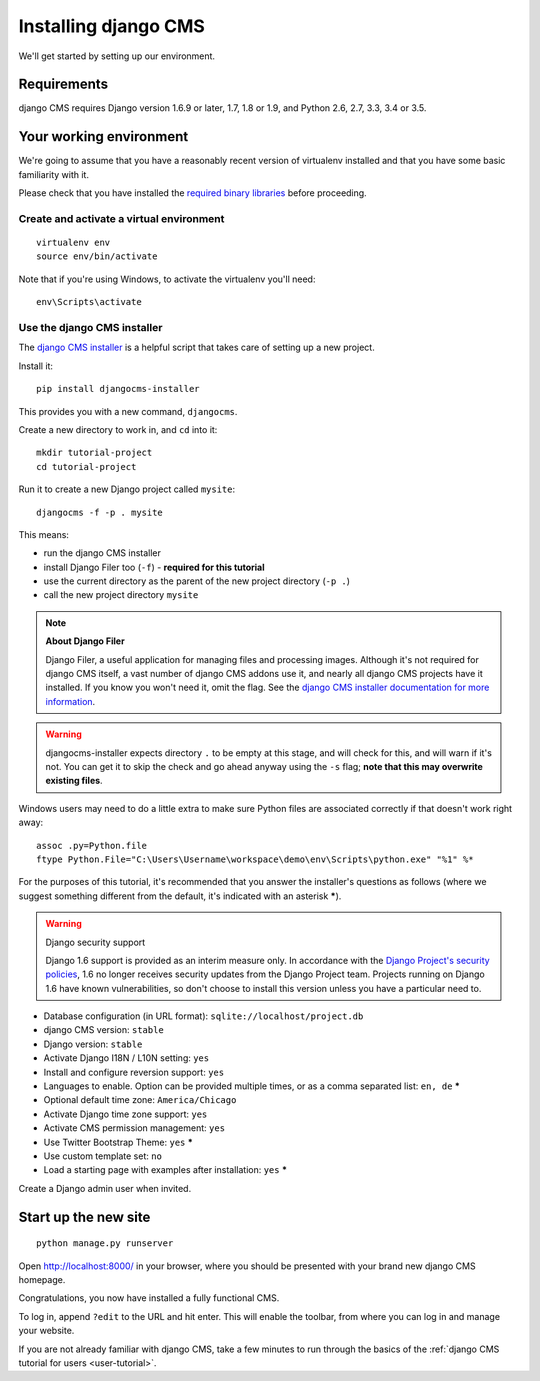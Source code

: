 #####################
Installing django CMS
#####################

We'll get started by setting up our environment.

************
Requirements
************

django CMS requires Django version 1.6.9 or later, 1.7, 1.8 or 1.9, and
Python 2.6, 2.7, 3.3, 3.4 or 3.5.

************************
Your working environment
************************

We're going to assume that you have a reasonably recent version of virtualenv
installed and that you have some basic familiarity with it.

Please check that you have installed the
`required binary libraries <http://djangocms-installer.readthedocs.org/en/latest/libraries.html>`_
before proceeding.

Create and activate a virtual environment
=========================================

::

    virtualenv env
    source env/bin/activate

Note that if you're using Windows, to activate the virtualenv you'll need::

    env\Scripts\activate


Use the django CMS installer
============================

The `django CMS installer <https://github.com/nephila/djangocms-installer>`_ is
a helpful script that takes care of setting up a new project.

Install it::

    pip install djangocms-installer

This provides you with a new command, ``djangocms``.

Create a new directory to work in, and ``cd`` into it::

    mkdir tutorial-project
    cd tutorial-project

Run it to create a new Django project called ``mysite``::

    djangocms -f -p . mysite

This means:

* run the django CMS installer
* install Django Filer too (``-f``) - **required for this tutorial**
* use the current directory as the parent of the new project directory (``-p .``)
* call the new project directory ``mysite``

.. note:: **About Django Filer**

   Django Filer, a useful application for managing files and processing images. Although it's not
   required for django CMS itself, a vast number of django CMS addons use it, and nearly all django
   CMS projects have it installed. If you know you won't need it, omit the flag. See the `django
   CMS installer documentation for more information <http://djangocms-installer.readthedocs.org>`_.


.. warning::
   djangocms-installer expects directory ``.`` to be empty at this stage, and will check for this,
   and will warn if it's not. You can get it to skip the check and go ahead anyway using the ``-s``
   flag; **note that this may overwrite existing files**.


Windows users may need to do a little extra to make sure Python files are associated correctly if that doesn't work right away::

    assoc .py=Python.file
    ftype Python.File="C:\Users\Username\workspace\demo\env\Scripts\python.exe" "%1" %*

For the purposes of this tutorial, it's recommended that you answer the
installer's questions as follows (where we suggest something different from the default, it's
indicated with an asterisk *****).

.. warning:: Django security support

    Django 1.6 support is provided as an interim measure only. In accordance with the `Django
    Project's security policies <https://docs.djangoproject.com/en/dev/internals/security/>`_, 1.6
    no longer receives security updates from the Django Project team. Projects running on Django
    1.6 have known vulnerabilities, so don't choose to install this version unless you have a
    particular need to.

* Database configuration (in URL format): ``sqlite://localhost/project.db``
* django CMS version: ``stable``
* Django version: ``stable``
* Activate Django I18N / L10N setting: ``yes``
* Install and configure reversion support: ``yes``
* Languages to enable. Option can be provided multiple times, or as a comma separated list: ``en,
  de`` *****
* Optional default time zone: ``America/Chicago``
* Activate Django time zone support: ``yes``
* Activate CMS permission management: ``yes``
* Use Twitter Bootstrap Theme: ``yes`` *****
* Use custom template set: ``no``
* Load a starting page with examples after installation: ``yes`` *****

Create a Django admin user when invited.


*********************
Start up the new site
*********************

::

    python manage.py runserver

Open http://localhost:8000/ in your browser, where you should be presented with
your brand new django CMS homepage.

.. image:: /introduction/images/welcome.png
   :alt: a django CMS home page
   :width: 400
   :align: center

Congratulations, you now have installed a fully functional CMS.

To log in, append ``?edit`` to the URL and hit enter. This will enable the
toolbar, from where you can log in and manage your website.

If you are not already familiar with django CMS, take a few minutes to run through the basics of
the :ref:`django CMS tutorial for users <user-tutorial>`.
